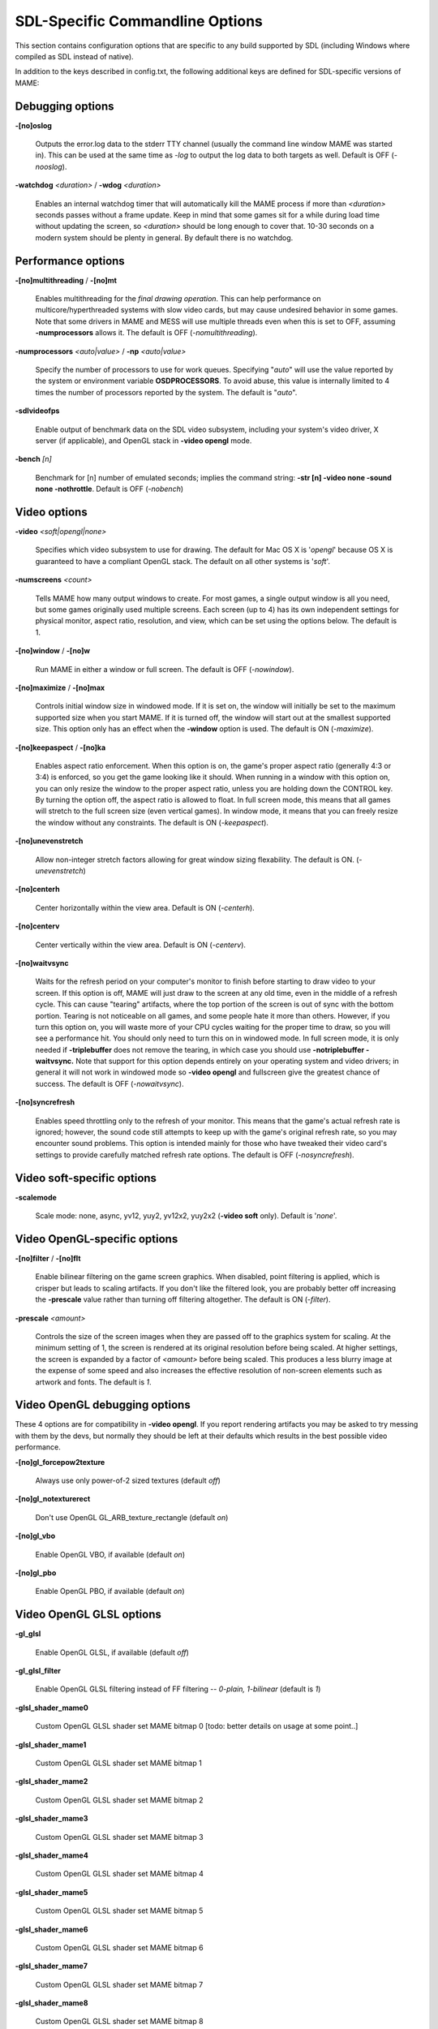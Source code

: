 SDL-Specific Commandline Options
================================


This section contains configuration options that are specific to any build supported by SDL (including Windows where compiled as SDL instead of native).


In addition to the keys described in config.txt, the following additional keys are defined for SDL-specific versions of MAME:



Debugging options
-----------------

**-[no]oslog**

	Outputs the error.log data to the stderr TTY channel (usually the command line window MAME was started in). This can be used at	the same time as *-log* to output the log data to both targets as well. Default is OFF (*-nooslog*).

**-watchdog** *<duration>* / **-wdog** *<duration>*

	Enables an internal watchdog timer that will automatically kill the MAME process if more than *<duration>* seconds passes without a frame update. Keep in mind that some games sit for a while during load time without updating the screen, so *<duration>* should be long enough to cover that. 10-30 seconds on a modern system should be plenty in general. By default there is no watchdog.



Performance options
-------------------

**-[no]multithreading** / **-[no]mt**

	Enables multithreading for the *final drawing operation*.  This can help performance on multicore/hyperthreaded systems with slow video cards, but may cause undesired behavior in some games. Note that some drivers in MAME and MESS will use multiple threads even when this is set to OFF, assuming **-numprocessors** allows it. The default is OFF (*-nomultithreading*).

**-numprocessors** *<auto|value>* / **-np** *<auto|value>*

	Specify the number of processors to use for work queues. Specifying	"*auto*" will use the value reported by the system or environment variable **OSDPROCESSORS**. To avoid abuse, this value is internally limited to 4 times the number of processors reported by the system. The default is "*auto*".

**-sdlvideofps**

	Enable output of benchmark data on the SDL video subsystem, including your system's video driver, X server (if applicable), and OpenGL stack in **-video opengl** mode.

**-bench** *[n]*

	Benchmark for [n] number of emulated seconds; implies the command string: **-str [n] -video none -sound none -nothrottle**. Default is OFF (*-nobench*)



Video options
-------------

**-video** *<soft|opengl|none>*

	Specifies which video subsystem to use for drawing.  The default for Mac OS X is '*opengl*' because OS X is guaranteed to have a compliant OpenGL stack.  The default on all other systems is '*soft*'.

**-numscreens** *<count>*

	Tells MAME how many output windows to create. For most games, a single output window is all you need, but some games originally used multiple screens. Each screen (up to 4) has its own independent settings for physical monitor, aspect ratio, resolution, and view, which can be set using the options below. The default is 1. 

**-[no]window** / **-[no]w**

	Run MAME in either a window or full screen. The default is OFF (*-nowindow*).

**-[no]maximize** / **-[no]max**

	Controls initial window size in windowed mode. If it is set on, the window will initially be set to the maximum supported size when you start MAME. If it is turned off, the window will start out at the smallest supported size. This option only has an effect when the **-window** option is used. The default is ON (*-maximize*).

**-[no]keepaspect** / **-[no]ka**

	Enables aspect ratio enforcement. When this option is on, the game's proper aspect ratio (generally 4:3 or 3:4) is enforced, so you get the game looking like it should. When running in a window with this option on, you can only resize the window to the proper aspect ratio, unless you are holding down the CONTROL key. By turning the option off, the aspect ratio is allowed to float. In full screen mode, this means that all games will stretch to the full screen size (even vertical games). In window mode, it means that you can freely resize the window without any constraints. The default is ON (*-keepaspect*).

**-[no]unevenstretch**

	Allow non-integer stretch factors allowing for great window sizing flexability.  The default is ON. (*-unevenstretch*)

**-[no]centerh**

	Center horizontally within the view area. Default is ON (*-centerh*).

**-[no]centerv**

	Center vertically within the view area. Default is ON (*-centerv*).

**-[no]waitvsync**

	Waits for the refresh period on your computer's monitor to finish before starting to draw video to your screen. If this option is off, MAME will just draw to the screen at any old time, even in the middle of a refresh cycle. This can cause "tearing" artifacts, where the top portion of the screen is out of sync with the bottom portion. Tearing is not noticeable on all games, and some people hate it more than others. However, if you turn this option on, you will waste more of your CPU cycles waiting for the proper time to draw, so you will see a performance hit. You should only need to turn this on in windowed mode. In full screen mode, it is only needed if **-triplebuffer** does not remove the tearing, in which case you should use **-notriplebuffer -waitvsync.** Note that support for this option depends entirely on your operating system and video drivers; in general it will not work in windowed mode so **-video opengl** and fullscreen give the greatest chance of success. The default is OFF (*-nowaitvsync*).

**-[no]syncrefresh**

	Enables speed throttling only to the refresh of your monitor. This means that the game's actual refresh rate is ignored; however, the sound code still attempts to keep up with the game's original refresh rate, so you may encounter sound problems. This option is intended mainly for those who have tweaked their video card's settings to provide carefully matched refresh rate options. The default is OFF (*-nosyncrefresh*).


Video soft-specific options
---------------------------

**-scalemode**

	Scale mode: none, async, yv12, yuy2, yv12x2, yuy2x2 (**-video soft** only). Default is '*none*'.



Video OpenGL-specific options
-----------------------------

**-[no]filter** / **-[no]flt**

	Enable bilinear filtering on the game screen graphics. When disabled, point filtering is applied, which is crisper but leads to scaling artifacts. If you don't like the filtered look, you are probably better off increasing the **-prescale** value rather than turning off filtering altogether. The default is ON (*-filter*).

**-prescale** *<amount>*

	Controls the size of the screen images when they are passed off to the graphics system for scaling. At the minimum setting of 1, the screen is rendered at its original resolution before being scaled. At higher settings, the screen is expanded by a factor of *<amount>* before being scaled. This produces a less blurry image at the expense of some speed and also increases the effective resolution of non-screen elements such as artwork and fonts. The default is *1*.

Video OpenGL debugging options
------------------------------
	
These 4 options are for compatibility in **-video opengl**.  If you report rendering artifacts you may be asked to try messing with them by the devs, but normally they should be left at their defaults which results in the best possible video performance.	

**-[no]gl_forcepow2texture**

	Always use only power-of-2 sized textures (default *off*)
	
**-[no]gl_notexturerect**

	Don't use OpenGL GL_ARB_texture_rectangle (default *on*)

**-[no]gl_vbo**

    Enable OpenGL VBO,  if available (default *on*)

**-[no]gl_pbo**

    Enable OpenGL PBO,  if available (default *on*)


Video OpenGL GLSL options
-------------------------
	

**-gl_glsl**

	Enable OpenGL GLSL, if available (default *off*)

**-gl_glsl_filter**

	Enable OpenGL GLSL filtering instead of FF filtering -- *0-plain, 1-bilinear* (default is *1*)

**-glsl_shader_mame0**

	Custom OpenGL GLSL shader set MAME bitmap 0  [todo: better details on usage at some point..]

**-glsl_shader_mame1**

	Custom OpenGL GLSL shader set MAME bitmap 1

**-glsl_shader_mame2**

	Custom OpenGL GLSL shader set MAME bitmap 2

**-glsl_shader_mame3**

	Custom OpenGL GLSL shader set MAME bitmap 3

**-glsl_shader_mame4**

	Custom OpenGL GLSL shader set MAME bitmap 4

**-glsl_shader_mame5**

	Custom OpenGL GLSL shader set MAME bitmap 5

**-glsl_shader_mame6**

	Custom OpenGL GLSL shader set MAME bitmap 6

**-glsl_shader_mame7**

	Custom OpenGL GLSL shader set MAME bitmap 7

**-glsl_shader_mame8**

	Custom OpenGL GLSL shader set MAME bitmap 8

**-glsl_shader_mame9**

	Custom OpenGL GLSL shader set MAME bitmap 9


**-glsl_shader_screen0**

	Custom OpenGL GLSL shader screen bitmap 0

**-glsl_shader_screen1**

	Custom OpenGL GLSL shader screen bitmap 1

**-glsl_shader_screen2**

	Custom OpenGL GLSL shader screen bitmap 2

**-glsl_shader_screen3**

	Custom OpenGL GLSL shader screen bitmap 3

**-glsl_shader_screen4**

	Custom OpenGL GLSL shader screen bitmap 4

**-glsl_shader_screen5**

	Custom OpenGL GLSL shader screen bitmap 5

**-glsl_shader_screen6**

	Custom OpenGL GLSL shader screen bitmap 6

**-glsl_shader_screen7**

	Custom OpenGL GLSL shader screen bitmap 7

**-glsl_shader_screen8**

	Custom OpenGL GLSL shader screen bitmap 8

**-glsl_shader_screen9**

	Custom OpenGL GLSL shader screen bitmap 9

**-gl_glsl_vid_attr**

	Enable OpenGL GLSL handling of brightness and contrast. Better RGB game performance.  Default is *on*.



Per-window options
------------------

NOTE:  **Multiple Screens may fail to work correctly on some Macintosh machines as of right now.**

| **-screen** *<display>*
| **-screen0** *<display>*
| **-screen1** *<display>*
| **-screen2** *<display>*
| **-screen3** *<display>*
|
|	Specifies which physical monitor on your system you wish to have each window use by default. In order to use multiple windows, you must have increased the value of the **-numscreens** option. The name of each display in your system can be determined by running MAME with the -verbose option. The display names are typically in the format of a number from 1 to the number of connected monitors. The default value for these options is '*auto*', which means that the first window is placed on the first display, the second window on the second display, etc.
|
|	The **-screen0**, **-screen1**, **-screen2**, **-screen3** parameters apply to the specific window. The **-screen** parameter applies to all windows. The window-specific options override values from the all window option. 
|
|


| **-aspect** *<width:height>* / **-screen_aspect** *<num:den>*
| **-aspect0** *<width:height>*
| **-aspect1** *<width:height>*
| **-aspect2** *<width:height>*
| **-aspect3** *<width:height>*
|
|
|	Specifies the physical aspect ratio of the physical monitor for each window. In order to use multiple windows, you must have increased the value of the **-numscreens** option. The physical aspect ratio can be determined by measuring the width and height of the visible screen image and specifying them separated by a colon. The default value for these options is '*auto*', which means that MAME assumes the aspect ratio is proportional to the number of pixels in the desktop video mode for each monitor.
|
|	The **-aspect0**, **-aspect1**, **-aspect2**, **-aspect3** parameters apply to the specific window. The **-aspect** parameter applies to all windows. The window-specific options override values from the all window option.
|
|


| **-resolution** *<widthxheight[@refresh]>* / **-r** *<widthxheight[@refresh]>*
| **-resolution0** *<widthxheight[@refresh]>* / **-r0** *<widthxheight[@refresh]>*
| **-resolution1** *<widthxheight[@refresh]>* / **-r1** *<widthxheight[@refresh]>*
| **-resolution2** *<widthxheight[@refresh]>* / **-r2** *<widthxheight[@refresh]>*
| **-resolution3** *<widthxheight[@refresh]>* / **-r3** *<widthxheight[@refresh]>*
|
|	Specifies an exact resolution to run in. In full screen mode, MAME will try to use the specific resolution you request. The width and height are required; the refresh rate is optional. If omitted or set to 0, MAME will determine the mode automatically. For example, **-resolution 640x480** will force 640x480 resolution, but MAME is free to choose the refresh rate. Similarly, **-resolution 0x0@60** will force a 60Hz refresh rate, but allows MAME to choose the resolution. The string "*auto*" is also supported, and is equivalent to *0x0@0*. In window mode, this resolution is used as a maximum size for the window. This option requires the **-switchres** option. The default value for these options is '*auto*'.
|
|	The **-resolution0**, **-resolution1**, **-resolution2**, **-resolution3** parameters apply to the specific window. The -resolution parameter applies to all windows. The window-specific options override values from the all window option.
|
|


| **-view** *<viewname>*
| **-view0** *<viewname>*
| **-view1** *<viewname>*
| **-view2** *<viewname>*
| **-view3** *<viewname>*
|
|	Specifies the initial view setting for each window. The *<viewname>* does not need to be a perfect match; rather, it will select the first view whose name matches all the characters specified by *<viewname>*. For example, **-view native** will match the "*Native (15:14)*" view even though it is not a perfect match. The value '*auto*' is also supported, and requests that MAME perform a default selection. The default value for these options is '*auto*'.
|
|	The **-view0**, **-view1**, **-view2**, **-view3** parameters apply to the specific window. The **-view** parameter applies to all windows. The window-specific options override values from the all window option.
|
|



Full screen options
-------------------

**-[no]switchres**

	Enables resolution switching. This option is required for the **-resolution\*** options to switch resolutions in full screen mode. On modern video cards, there is little reason to switch resolutions unless you are trying to achieve the "exact" pixel resolutions of the original games, which requires significant tweaking. This option is also useful on LCD displays, since they run with a fixed resolution and switching resolutions on them is just silly. The default is OFF (*-noswitchres*).


Sound options
-------------

**-sound** *<sdl|none>*

	Specifies which sound subsystem to use. '*none*' disables sound altogether. The default is *sdl*.

**-audio_latency** *<value>*

	This controls the amount of latency built into the audio streaming. By default MAME tries to keep the audio buffer between 1/5 and 2/5 full. On some systems, this is pushing it too close to the edge, and you get poor sound sometimes. The latency parameter controls the lower threshold. The default is *1* (meaning lower=1/5 and upper=2/5). Set it to 2 (**-audio_latency 2**) to keep the sound buffer between 2/5 and 3/5 full. If you crank it up to 4, you can *definitely* notice audio lag.


SDL Keyboard Mapping
--------------------

**-keymap**

	Enable keymap. Default is OFF (*-nokeymap*)

**-keymap_file** *<file>*
	
	Keymap Filename. Default is '*keymap.dat*'.

**-uimodekey** *<key>*
	
	Key to toggle keyboard mode. Default is '*SCRLOCK*'



SDL Joystick Mapping
--------------------

**-joy_idx1** *<name>*

Name of joystick mapped to joystick #1, default is *auto*.

**-joy_idx2** *<name>*

Name of joystick mapped to joystick #2, default is *auto*.

**-joy_idx3** *<name>*

Name of joystick mapped to joystick #3, default is *auto*.

**-joy_idx4** *<name>*

Name of joystick mapped to joystick #4, default is *auto*.

**-joy_idx5** *<name>*

Name of joystick mapped to joystick #5, default is *auto*.

**-joy_idx6** *<name>*

Name of joystick mapped to joystick #6, default is *auto*.

**-joy_idx7** *<name>*

Name of joystick mapped to joystick #7, default is *auto*.

**-joy_idx8** *<name>*

Name of joystick mapped to joystick #8, default is *auto*.

**-sixaxis**

	Use special handling for PS3 Sixaxis controllers. Default is OFF (*-nosixaxis*)



SDL Lowlevel driver options
---------------------------

**-videodriver** *<driver>*

	SDL video driver to use ('x11', 'directfb', ... or '*auto*' for SDL default)

**-audiodriver** *<driver>*

	SDL audio driver to use ('alsa', 'arts', ... or '*auto*' for SDL default)

**-gl_lib** *<driver>*

	Alternative **libGL.so** to use; '*auto*' for system default


